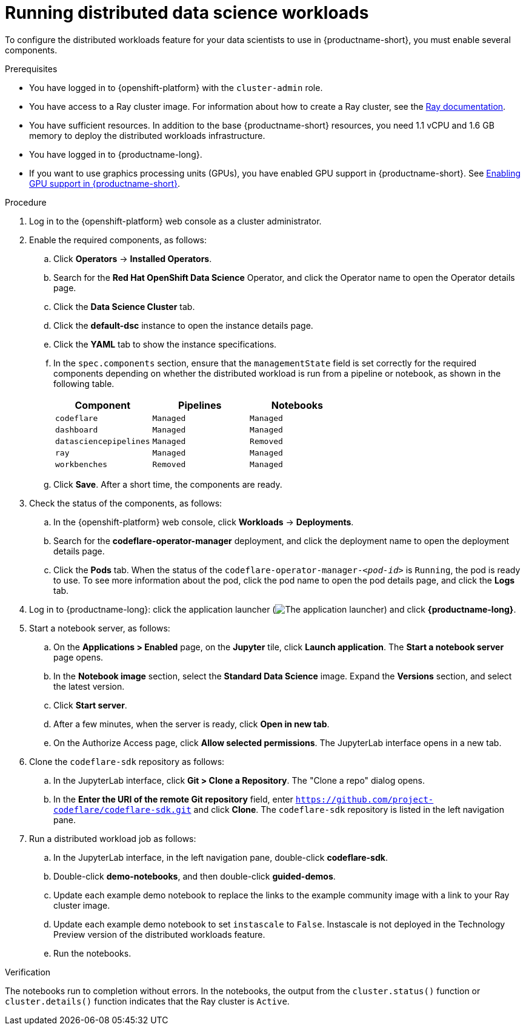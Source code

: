 :_module-type: PROCEDURE

[id="running-distributed-data-science-workloads_{context}"]
= Running distributed data science workloads

[role='_abstract']
To configure the distributed workloads feature for your data scientists to use in {productname-short}, you must enable several components.

.Prerequisites
* You have logged in to {openshift-platform} with the `cluster-admin` role.
* You have access to a Ray cluster image. For information about how to create a Ray cluster, see the link:https://docs.ray.io/en/latest/index.html[Ray documentation].
* You have sufficient resources. In addition to the base {productname-short} resources, you need 1.1 vCPU and 1.6 GB memory to deploy the distributed workloads infrastructure.
* You have logged in to {productname-long}.
ifndef::upstream[]
* If you want to use graphics processing units (GPUs), you have enabled GPU support in {productname-short}. See link:{rhodsdocshome}{default-format-url}/managing_resources/enabling-gpu-support-in-data-science_user-mgmt[Enabling GPU support in {productname-short}].
endif::[]

.Procedure
. Log in to the {openshift-platform} web console as a cluster administrator.
. Enable the required components, as follows:
.. Click *Operators* -> *Installed Operators*.
.. Search for the *Red Hat OpenShift Data Science* Operator, and click the Operator name to open the Operator details page.
.. Click the *Data Science Cluster* tab.
.. Click the *default-dsc* instance to open the instance details page.
.. Click the *YAML* tab to show the instance specifications.
.. In the `spec.components` section, ensure that the `managementState` field is set correctly for the required components depending on whether the distributed workload is run from a pipeline or notebook, as shown in the following table.
+
|===
|Component | Pipelines | Notebooks

|`codeflare`
|`Managed`
|`Managed`

|`dashboard`
|`Managed`
|`Managed`

|`datasciencepipelines`
|`Managed`
|`Removed`

|`ray`
|`Managed`
|`Managed`

|`workbenches`
|`Removed`
|`Managed`
|===

.. Click *Save*.
After a short time, the components are ready.
. Check the status of the components, as follows:
.. In the {openshift-platform} web console, click *Workloads* -> *Deployments*.
.. Search for the *codeflare-operator-manager* deployment, and click the deployment name to open the deployment details page.
.. Click the *Pods* tab.
When the status of the `codeflare-operator-manager-_<pod-id>_` is `Running`, the pod is ready to use.
To see more information about the pod, click the pod name to open the pod details page, and click the *Logs* tab.
. Log in to {productname-long}: click the application launcher (image:images/osd-app-launcher.png[The application launcher]) and click *{productname-long}*.
. Start a notebook server, as follows:
.. On the *Applications > Enabled* page, on the *Jupyter* tile, click *Launch application*.
The *Start a notebook server* page opens.
.. In the *Notebook image* section, select the *Standard Data Science* image.
Expand the *Versions* section, and select the latest version.
.. Click *Start server*.
.. After a few minutes, when the server is ready, click *Open in new tab*.
.. On the Authorize Access page, click *Allow selected permissions*.
The JupyterLab interface opens in a new tab.
. Clone the `codeflare-sdk` repository as follows:
.. In the JupyterLab interface, click *Git > Clone a Repository*.
The "Clone a repo" dialog opens.
.. In the *Enter the URI of the remote Git repository* field, enter `https://github.com/project-codeflare/codeflare-sdk.git` and click *Clone*.
The `codeflare-sdk` repository is listed in the left navigation pane.
. Run a distributed workload job as follows:
.. In the JupyterLab interface, in the left navigation pane, double-click *codeflare-sdk*.
.. Double-click *demo-notebooks*, and then double-click *guided-demos*.
.. Update each example demo notebook to replace the links to the example community image with a link to your Ray cluster image.
.. Update each example demo notebook to set `instascale` to `False`.
Instascale is not deployed in the Technology Preview version of the distributed workloads feature.
.. Run the notebooks.


.Verification
The notebooks run to completion without errors. In the notebooks, the output from the `cluster.status()` function or `cluster.details()` function indicates that the Ray cluster is `Active`.

////
[role='_additional-resources']
.Additional resources
<Do we want to link to additional resources?>


* link:https://url[link text]
////
